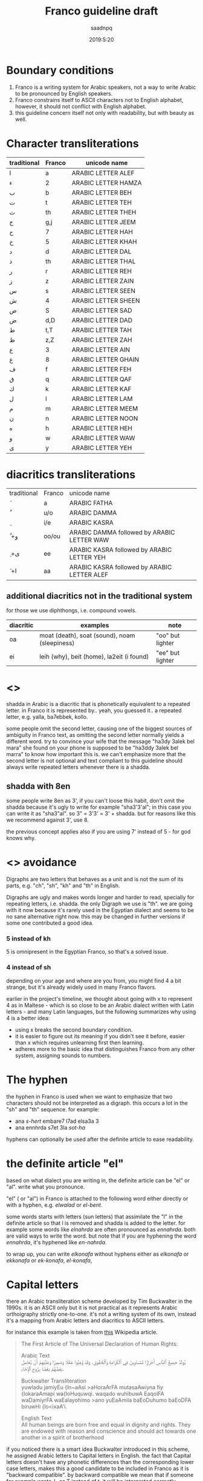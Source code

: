#+TITLE: Franco guideline draft
#+AUTHOR: saadnpq
#+DATE: 2019:5:20

* Boundary conditions
1) Franco is a writing system for Arabic speakers, not a way to write Arabic to be pronounced by English speakers.
2) Franco constrains itself to ASCII characters not to English alphabet, however, it should not conflict with English alphabet.
3) this guideline concern itself not only with readability, but with beauty as well.

* Character transliterations
  
| traditional | Franco | unicode name        |
|-------------+--------+---------------------|
| ا           | a      | ARABIC LETTER ALEF  |
| ء           | 2      | ARABIC LETTER HAMZA |
| ب           | b      | ARABIC LETTER BEH   |
| ت           | t      | ARABIC LETTER TEH   |
| ث           | th     | ARABIC LETTER THEH  |
| ج           | g,j    | ARABIC LETTER JEEM  |
| ح           | 7      | ARABIC LETTER HAH   |
| خ           | 5      | ARABIC LETTER KHAH  |
| د           | d      | ARABIC LETTER DAL   |
| ذ           | th     | ARABIC LETTER THAL  |
| ر           | r      | ARABIC LETTER REH   |
| ز           | z      | ARABIC LETTER ZAIN  |
| س           | s      | ARABIC LETTER SEEN  |
| ش           | 4      | ARABIC LETTER SHEEN |
| ص           | S      | ARABIC LETTER SAD   |
| ض           | d,D    | ARABIC LETTER DAD   |
| ط           | t,T    | ARABIC LETTER TAH   |
| ظ           | z,Z    | ARABIC LETTER ZAH   |
| ع           | 3      | ARABIC LETTER AIN   |
| غ           | 8     | ARABIC LETTER GHAIN |
| ف           | f      | ARABIC LETTER FEH   |
| ق           | q      | ARABIC LETTER QAF   |
| ك           | k      | ARABIC LETTER KAF   |
| ل           | l      | ARABIC LETTER LAM   |
| م           | m      | ARABIC LETTER MEEM  |
| ن           | n      | ARABIC LETTER NOON  |
| ه           | h      | ARABIC LETTER HEH   |
| و           | w      | ARABIC LETTER WAW   |
| ى           | y      | ARABIC LETTER YEH   |

* diacritics transliterations
| traditional | Franco | unicode name                                |
| َ            | a      | ARABIC FATHA                                |
| ُ            | u/o    | ARABIC DAMMA                                |
| ِ            | i/e    | ARABIC KASRA                                |
| ُ +و         | oo/ou  | ARABIC DAMMA followed by ARABIC LETTER WAW  |
| ِ +ى         | ee     | ARABIC KASRA followed by ARABIC LETTER YEH  |
| َ +ا         | aa     | ARABIC KASRA followed by ARABIC LETTER ALEF |

** additional diacritics not in the traditional system
for those we use diphthongs, i.e. compound vowels.
   | diacritic | examples                                      | note             |
   |-----------+-----------------------------------------------+------------------|
   | oa        | moat (death), soat (sound), noam (sleepiness) | "oo" but lighter |
   | ei        | leih (why), beit (home), la2eit (i found)     | "ee" but lighter |

* <<<shadda>>>
shadda in Arabic is a diacritic that is phonetically equivalent to a repeated letter. in Franco it is represented by.. yeah, you guessed it.. a repeated letter, e.g. yalla, ba7ebbek, kollo.

some people omit the second letter, causing one of the biggest sources of ambiguity in Franco text, as omitting the second letter normally yields a different word. try to convince your wife that the message "ha3dy 3alek bel mara" she found on your phone is supposed to be "ha3ddy 3alek bel marra" to know how important this is. we can't emphasize more that the second letter is not optional and text compliant to this guideline should always write repeated letters whenever there is a shadda.

** shadda with 8en
some people write 8en as 3', if you can't loose this habit, don't omit the shadda because it's ugly to write for example "sha3'3'al"; in this case you can write it as "sha3"al". so 3" = 3'3' = 3' + shadda. but for reasons like this we recommend against 3', use 8. 

the previous concept applies also if you are using 7' instead of 5 - for god knows why.

* <<<Digraphs>>> avoidance
Digraphs are two letters that behaves as a unit and is not the sum of its parts, e.g. "ch", "sh", "kh" and "th" in English.

Digraphs are ugly and makes words longer and harder to read, specially for repeating letters, i.e. shadda.
the only Digraph we use is "th". we are going with it now because it's rarely used in the Egyptian dialect and seems to be no sane alternative right now. this may be changed in further versions if some one contributed a good idea.
   
*** 5 instead of kh
5 is omnipresent in the Egyptian Franco, so that's a solved issue.

*** 4 instead of sh
depending on your age and where are you from, you might find 4 a bit strange, but it's already widely used in many Franco flavors.

earlier in the project's timeline, we thought about going with x to represent 4 as in Maltese - which is so close to be an Arabic dialect written with Latin letters - and many Latin languages, but the following summarizes why using 4 is a better idea:

- using x breaks the second boundary condition.
- it is easier to figure out its meaning if you didn't see it before, easier than x which requires unlearning first then learning.
- adheres more to the basic idea that distinguishes Franco from any other system, assigning sounds to numbers.
  
* The hyphen
the hyphen in Franco is used when we want to emphasize that two characters should not be interpreted as a digraph. this occurs a lot in the "sh" and "th" sequence. for example:
- ana /s-hert/ embare7 l7ad elsa3a 3
- ana ennhrda s7et 3la /sot-ha/
 
hyphens can optionally be used after the definite article to ease readability.

* the definite article "el"
based on what dialect you are writing in, the definite article can be "el" or "al". write what you pronounce.

"el" ( or "al") in Franco is attached to the following word either directly or with a hyphen, e.g. /elwalad/ or /el-bent/.

some words starts with letters (sun letters) that assimilate the "l" in the definite article so that l is removed and shadda is added to the letter. for example some words like /elnahrda/ are often pronounced as /ennahrda/. both are valid ways to write the word. but note that if you are hyphening the word /ennahrda/, it's hyphened like /en-nahrda/.

to wrap up, you can write /elkonafa/ without hyphens either as /elkonafa/ or /ekkonafa/ or /ek-konafa/, /el-konafa/,

* Capital letters
there an Arabic transliteration scheme developed by Tim Buckwalter in the 1990s. it is an ASCII only but it is not practical as it represents Arabic orthoigraphy strictly one-to-one. it's not a writing system of its own, instead it's a mapping from Arabic letters and diacritics to ASCII letters. 

for instance this example is taken from [[https://en.wikipedia.org/wiki/Buckwalter_transliteration][this]] Wikipedia article. 
#+begin_quote
The First Article of The Universal Declaration of Human Rights:

Arabic Text\\
يُولَدُ جَمِيعُ ٱلنَّاسِ أَحْرَارًا مُتَسَاوِينَ فِي ٱلْكَرَامَةِ وَٱلْحُقُوقِ. وَقَدْ وُهِبُوا عَقْلًا وَضَمِيرًا وَعَلَيْهِمْ أَنْ يُعَامِلَ بَعْضُهُمْ بَعْضًا بِرُوحِ ٱلْإِخَاءِ.

Buckwalter Transliteration\\
yuwladu jamiyEu {ln~aAsi >aHoraArFA mutasaAwiyna fiy {lokaraAmapi wa{loHuquwqi. waqado wuhibuwA EaqolFA waDamiyrFA waEalayohimo >ano yuEaAmila baEoDuhumo baEoDFA biruwHi {lo<ixaA'i.

English Text\\
All human beings are born free and equal in dignity and rights. They are endowed with reason and conscience and should act towards one another in a spirit of brotherhood
#+end_quote

if you noticed there is a smart idea Buckwalter introduced in this scheme, he assigned Arabic letters to Capital letters in English. the fact that Capital letters doesn't have any phonetic differences than the corresponding lower case letters, makes this a good candidate to be included in Franco as it is "backward compatible". by backward compatible we mean that if someone for example wrote ط as T instead of t, it will be interpreted correctly whether the receiver knows about this mapping or not. we basically loose nothing (kinda) but we gain more clarification and disambiguation.

** mapped letters
we choose the following letters to have a Capital letter transliteration due its phonetic similarities with letters transliterated to the corresponding lower case letters.

| traditional | Franco | unicode name     |
| ض           | D      | ARABIC LETTER DAD |
| ط           | T      | ARABIC LETTER TAH |
| ظ           | Z      | ARABIC LETTER ZAH |

** what we loose
- capitalization of names in Franco text, which is not used already.
- some minor confusion may arise in one case that requires three conditions to occur:
  1) a capitalized English word that starts with one of the few mapped capital letters in Franco
  2) that capitalized name exits alone without English context and surrounded by Franco text.
  3) that word can be interpreted as a Franco word
  but this case is very unlikely to occur, so we can rely on context here, specially that relying on context is inevitable in mixed text anyway.

* prepositions
| traditional | Franco | attached | example       |           |
|-------------+--------+----------+---------------+-----------|
| في          | fe     | yes      | fekkonafa     | felkonafa |
| ب           | be     | yes      | berra7a       | belra7a   |
| على         | 3la    | depends  | sho5 3alwel3a |           |
| ف           | fa     | yes      | faro7t        |           |

prepositions like /be/ (“with”) or /fe/ (“in”) should be attached to the following definite article, thus becoming one entity bel or fel. and both should be attached the following word like bel-konafa

* Don't start with "2"
it's useless and ugly. 

| example     | should be  |
|-------------+------------|
| 2na         | ana        |
| 2amal maher | amal maher |
| 2egry       | egry       |
| 2e2lam      | e2lam      |
| 2oddam      | oddam      |

* TODO sample text
  here we should put a sample text that covers all possible cases.

